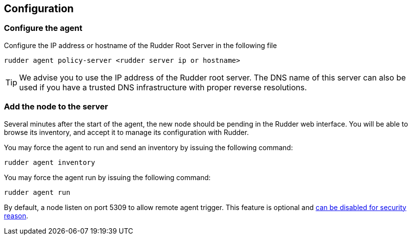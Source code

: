 [[_configure_and_validate]]
== Configuration

=== Configure the agent

Configure the IP address or hostname of the Rudder Root Server in the following file

----

rudder agent policy-server <rudder server ip or hostname>

----

[TIP]

=====

We advise you to use the +IP address+ of the Rudder root server. The DNS name of
this server can also be used if you have a trusted DNS infrastructure
with proper reverse resolutions.

=====

=== Add the node to the server

Several minutes after the start of the agent, the new node should be pending in
the Rudder web interface. You will be able to browse its inventory, and accept it to manage its
configuration with Rudder.

You may force the agent to run and send an inventory by issuing the following command:

----

rudder agent inventory

----

You may force the agent run by issuing the following command:

----

rudder agent run

----


[INFO]

=====

By default, a node listen on port 5309 to allow remote agent trigger. 
This feature is optional and 
xref:reference:modules:usage:pages:advanced_node_management.adoc#_disable_the_service_listening_for_remote_run_on_nodes[can be disabled for security reason].

=====



